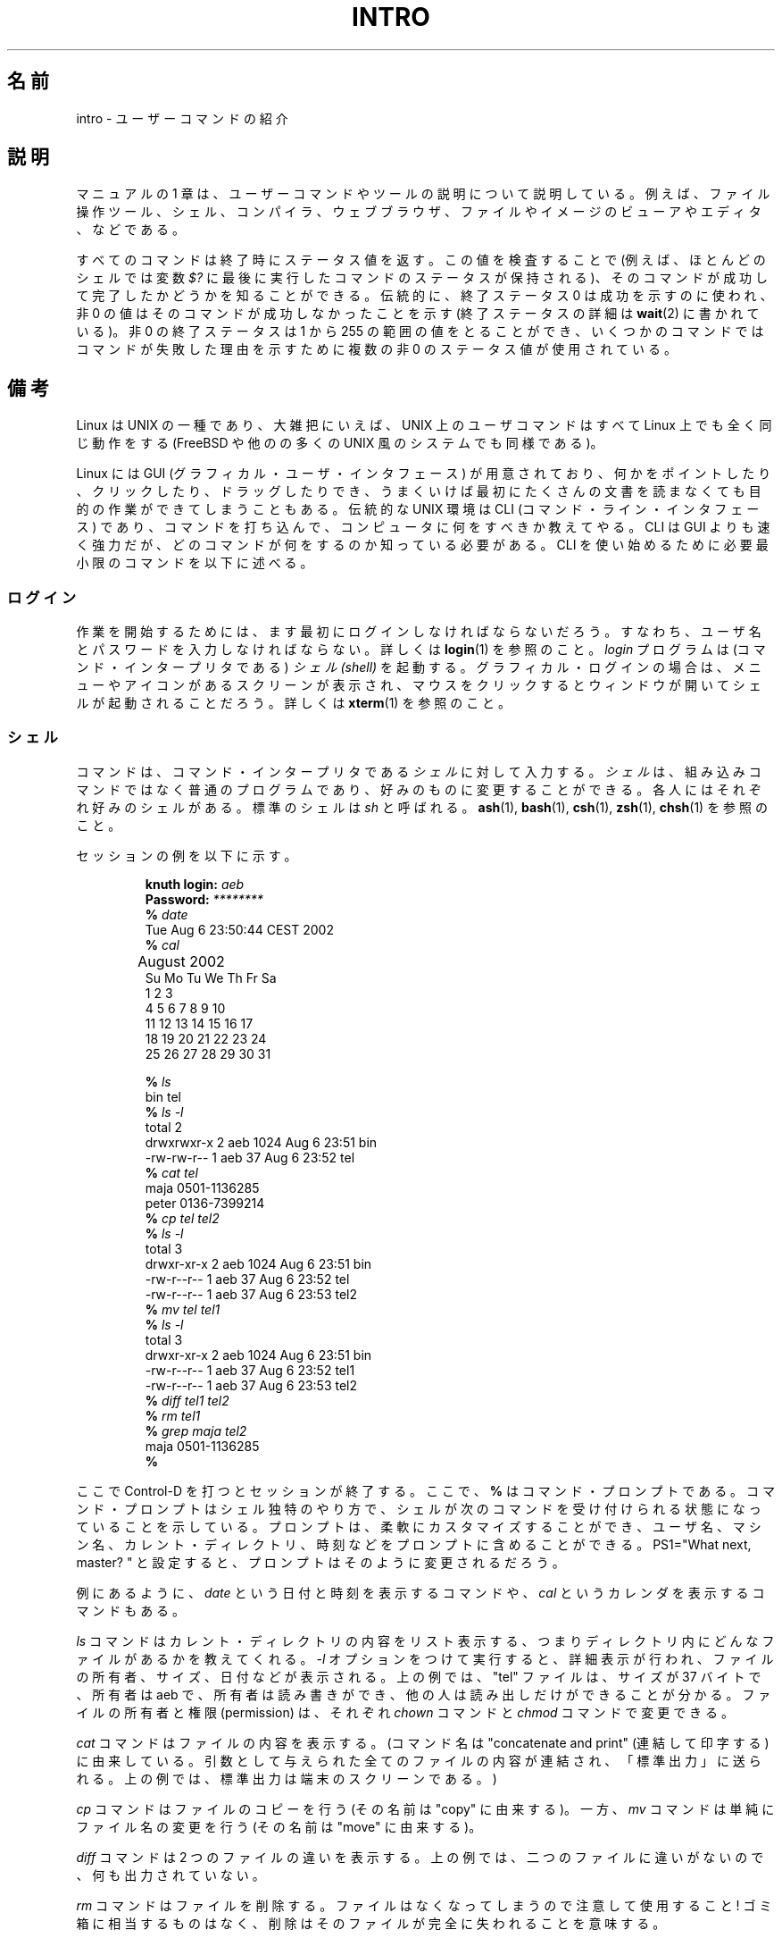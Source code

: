 .\" Copyright (c) 2002 Andries Brouwer <aeb@cwi.nl>
.\"
.\" Permission is granted to make and distribute verbatim copies of this
.\" manual provided the copyright notice and this permission notice are
.\" preserved on all copies.
.\"
.\" Permission is granted to copy and distribute modified versions of this
.\" manual under the conditions for verbatim copying, provided that the
.\" entire resulting derived work is distributed under the terms of a
.\" permission notice identical to this one.
.\"
.\" Since the Linux kernel and libraries are constantly changing, this
.\" manual page may be incorrect or out-of-date.  The author(s) assume no
.\" responsibility for errors or omissions, or for damages resulting from
.\" the use of the information contained herein.  The author(s) may not
.\" have taken the same level of care in the production of this manual,
.\" which is licensed free of charge, as they might when working
.\" professionally.
.\"
.\" Formatted or processed versions of this manual, if unaccompanied by
.\" the source, must acknowledge the copyright and authors of this work.
.\"
.\" 2007-10-23 mtk Added intro paragraph about section, plus a paragraph
.\"     about exit status values.
.\"
.\" Japanese Version Copyright (c) 2002 Akihiro MOTOKI, all rights reserved.
.\" Translated Mon Mar  5 2003 by Akihiro MOTOKI <amotoki@dd.iij4u.or.jp>
.\"
.\"WORD introduction 紹介
.\"WORD tree	木
.\"
.TH INTRO 1 2007-11-15 "Linux" "Linux User's Manual"
.SH 名前
intro \- ユーザーコマンドの紹介
.SH 説明
マニュアルの 1 章は、ユーザーコマンドやツールの説明について説明している。
例えば、ファイル操作ツール、シェル、コンパイラ、ウェブブラウザ、
ファイルやイメージのビューアやエディタ、などである。

すべてのコマンドは終了時にステータス値を返す。
この値を検査することで (例えば、ほとんどのシェルでは変数
.I $?
に最後に実行したコマンドのステータスが保持される)、
そのコマンドが成功して完了したかどうかを知ることができる。
伝統的に、終了ステータス 0 は成功を示すのに使われ、非 0 の値は
そのコマンドが成功しなかったことを示す
(終了ステータスの詳細は
.BR wait (2)
に書かれている)。
非 0 の終了ステータスは 1 から 255 の範囲の値をとることができ、
いくつかのコマンドではコマンドが失敗した理由を示すために
複数の非 0 のステータス値が使用されている。
.SH 備考
Linux は UNIX の一種であり、大雑把にいえば、
UNIX 上のユーザコマンドはすべて Linux 上でも全く同じ動作をする
(FreeBSD や他のの多くの UNIX 風のシステムでも同様である)。
.LP
Linux には GUI (グラフィカル・ユーザ・インタフェース) が用意されており、
何かをポイントしたり、クリックしたり、ドラッグしたりでき、うまくいけば
最初にたくさんの文書を読まなくても目的の作業ができてしまうこともある。
伝統的な UNIX 環境は CLI (コマンド・ライン・インタフェース) であり、
コマンドを打ち込んで、コンピュータに何をすべきか教えてやる。
CLI は GUI よりも速く強力だが、どのコマンドが何をするのか知っている必要
がある。CLI を使い始めるために必要最小限のコマンドを以下に述べる。
.SS ログイン
作業を開始するためには、ます最初にログインしなければならないだろう。
すなわち、ユーザ名とパスワードを入力しなければならない。詳しくは
.BR login (1)
を参照のこと。
.I login
プログラムは (コマンド・インタープリタである)
.I "シェル (shell)"
を起動する。グラフィカル・ログインの場合は、メニューやアイコンがある
スクリーンが表示され、マウスをクリックするとウィンドウが開いて
シェルが起動されることだろう。詳しくは
.BR xterm (1)
を参照のこと。
.SS シェル
コマンドは、コマンド・インタープリタである
.I シェル
に対して入力する。
.I シェル
は、組み込みコマンドではなく普通のプログラムであり、好みのものに変更する
ことができる。各人にはそれぞれ好みのシェルがある。標準のシェルは
.I sh
と呼ばれる。
.BR ash (1),
.BR bash (1),
.BR csh (1),
.BR zsh (1),
.BR chsh (1)
を参照のこと。
.LP
セッションの例を以下に示す。

.RS
.nf
.BI "knuth login: " aeb
.BI "Password: " ********
.BI "% " date
Tue Aug  6 23:50:44 CEST 2002
.BI "% " cal
	  August 2002
Su Mo Tu We Th Fr Sa
             1  2  3
 4  5  6  7  8  9 10
11 12 13 14 15 16 17
18 19 20 21 22 23 24
25 26 27 28 29 30 31

.BI "% " ls
bin  tel
.BI "% " "ls \-l"
total 2
drwxrwxr\-x   2 aeb       1024 Aug  6 23:51 bin
\-rw\-rw\-r\-\-   1 aeb         37 Aug  6 23:52 tel
.BI "% " "cat tel"
maja    0501\-1136285
peter   0136\-7399214
.BI "% " "cp tel tel2"
.BI "% " "ls \-l"
total 3
drwxr\-xr\-x   2 aeb       1024 Aug  6 23:51 bin
\-rw\-r\-\-r\-\-   1 aeb         37 Aug  6 23:52 tel
\-rw\-r\-\-r\-\-   1 aeb         37 Aug  6 23:53 tel2
.BI "% " "mv tel tel1"
.BI "% " "ls \-l"
total 3
drwxr\-xr\-x   2 aeb       1024 Aug  6 23:51 bin
\-rw\-r\-\-r\-\-   1 aeb         37 Aug  6 23:52 tel1
\-rw\-r\-\-r\-\-   1 aeb         37 Aug  6 23:53 tel2
.BI "% " "diff tel1 tel2"
.BI "% " "rm tel1"
.BI "% " "grep maja tel2"
maja    0501\-1136285
.BI "% "
.fi
.RE

ここで Control-D を打つとセッションが終了する。
ここで、
.B "% "
はコマンド・プロンプトである。コマンド・プロンプトはシェル独特のやり方で、
シェルが次のコマンドを受け付けられる状態になっていることを示している。
プロンプトは、柔軟にカスタマイズ
することができ、ユーザ名、マシン名、カレント・ディレクトリ、時刻などを
プロンプトに含めることができる。
PS1="What next, master? " と設定すると、
プロンプトはそのように変更されるだろう。
.LP
例にあるように、
.I date
という日付と時刻を表示するコマンドや、
.I cal
というカレンダを表示するコマンドもある。
.LP
.I ls
コマンドはカレント・ディレクトリの内容をリスト表示する、つまり
ディレクトリ内にどんなファイルがあるかを教えてくれる。
.I \-l
オプションをつけて実行すると、詳細表示が行われ、
ファイルの所有者、サイズ、日付などが表示される。
上の例では、"tel" ファイルは、サイズが 37 バイトで、所有者は aeb で、
所有者は読み書きができ、他の人は読み出しだけができることが分かる。
ファイルの所有者と権限 (permission) は、それぞれ
.I chown
コマンドと
.I chmod
コマンドで変更できる。
.LP
.I cat
コマンドはファイルの内容を表示する。
(コマンド名は "concatenate and print" (連結して印字する) に由来している。
引数として与えられた全てのファイルの内容が連結され、「標準出力」
に送られる。上の例では、標準出力は端末のスクリーンである。)
.LP
.I cp
コマンドはファイルのコピーを行う (その名前は "copy" に由来する)。
一方、
.I mv
コマンドは単純にファイル名の変更を行う
(その名前は "move" に由来する)。
.LP
.I diff
コマンドは 2 つのファイルの違いを表示する。
上の例では、二つのファイルに違いがないので、何も出力されていない。
.LP
.I rm
コマンドはファイルを削除する。ファイルはなくなってしまうので
注意して使用すること! ゴミ箱に相当するものはなく、
削除はそのファイルが完全に失われることを意味する。
.LP
.I grep
コマンドは、指定された文字列を一つ以上のファイルから探す
(コマンド名は "g/re/p" に由来している)。
上の例では、Maja の電話番号が見つかっている。
.SS パス名とカレント・ディレクトリ
ファイルはファイル階層という大きな木の中にある。それぞれのファイルには
.I "パス名 (pathname)"
があり、パス名は (/ と呼ばれる) 木の根からの経路を示すものである。
上の例では、完全なパス名は /home/aeb/tel のようになる。
いつも完全なパス名を使うのは不便なので、カレント・ディレクトリにある
ファイル名は、ファイル名の最後の部分だけに省略することができる。
したがって、カレント・ディレクトリが "/home/aeb" の時は、 "/home/aeb/tel"
を "tel" に省略して書くことができる。
.LP
.I pwd
コマンドはカレント・ディレクトリを表示する。
.LP
.I cd
コマンドはカレント・ディレクトリを変更する。
"cd /"、"pwd"、"cd"、"pwd" と順に実行してみるとよい。
.SS ディレクトリ
.I mkdir
コマンドはディレクトリを新規に作成する。
.LP
.I rmdir
コマンドは空であればディレクトリを削除し、
空でなければエラーメッセージを表示する。
.LP
.I find
コマンドは、指定された名前やその他の属性を持つファイルを探す
(書式はかなり変わっている)。例えば、"find . \-name tel" を実行すると、
"tel" という名前のファイルの検索をカレント・ディレクトリから開始する。
(カレント・ディレクトリは "." で表す)。"find / \-name tel" としても
同じことを行うが、検索は木の根 (/) から開始される。
数 GB のディスクに対して検索をかけると時間がかかるので、
そのようなときは
.BR locate (1)
を使った方がいいかもしれない。
.SS ディスクとファイルシステム
.I mount
コマンドは、(フロッピーや CDROM などの) ディスク上のファイルシステムを
大きなファイルシステム階層に接続する。逆に
.I umount
コマンドは切り離しを行う。
.I df
コマンドを実行すると、ディスクの未使用量がどの程度かを表示する。
.SS プロセス
UNIX システムでは、多くのユーザプロセスとシステムプロセスが同時に実行される。
対話的に実行できるプロセスは
.I foreground
で実行されており、そうでないものは
.I background
で実行されている。
コマンド
.I ps
により、どのプロセスが実行されているかやプロセスが持っている番号
(プロセス番号) を表示できる。
コマンド
.I kill
を使うことで、プロセスを取り除くことができる。
オプションなしで実行されると、「いなくなって下さい」というやさしい要求
を行う。"kill \-9" に続けてプロセス番号を指定すると、指定したプロセスを
直ちに削除する。
foreground プロセスは多くの場合 Control-C をタイプすることで
殺すことができる。
.SS 情報の探し方
非常にたくさんのコマンドがあり、
それぞれのコマンドにはたくさんのオプションがある。
伝統的には、コマンドの説明は (このドキュメントもそうだが)
.I "man ページ"
に書かれている。例えば "man kill" コマンドを実行すると、"kill" コマンドの
使い方に関する説明が表示される。(同様に "man man" は "man" コマンドに
ついての説明を表示する。)
.I man
プログラムはテキストを
.I pager
に渡して表示を行う。
.I pager
として
.I less
が使われることが多い。
次のページに進むにはスペース・キーを、終了するには q を押す。
.LP
ドキュメントでは、他の man ページへの参照は
.BR man (1)
のように名前とセクション番号で示すのが一般的である。
man ページは簡潔に書かれており、詳細を忘れたときに素早く情報を見つける
ことができる。例や説明とともに入門向けの記載もあるので、初めての人にとっても
役に立つものである。
.LP
多くの GNU/FSF ソフトウェアには info ファイルが付属している。
"info info" とタイプすると、"info" プログラムの使い方の紹介が表示される。
.LP
特集記事については HOWTO で扱われることが多い。
.I /usr/share/doc/howto/en
を見るといいだろう。
HTML ファイルがあった場合はブラウザを使って表示すればよい。
.\"
.\" Actual examples? Separate section for each of cat, cp, ...?
.\" gzip, bzip2, tar, rpm
.SH 関連項目
.BR standards (7)
